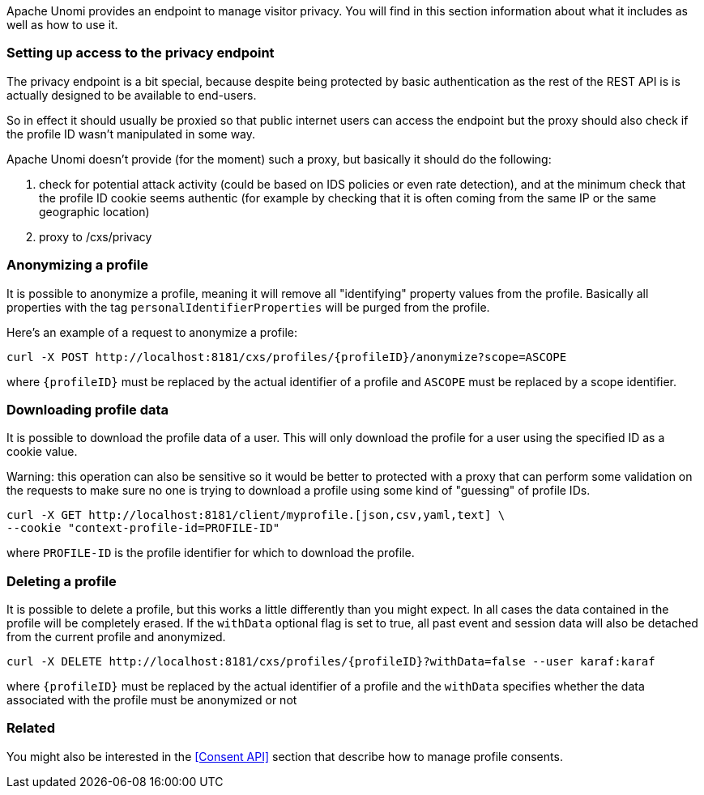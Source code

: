 //
// Licensed under the Apache License, Version 2.0 (the "License");
// you may not use this file except in compliance with the License.
// You may obtain a copy of the License at
//
//      http://www.apache.org/licenses/LICENSE-2.0
//
// Unless required by applicable law or agreed to in writing, software
// distributed under the License is distributed on an "AS IS" BASIS,
// WITHOUT WARRANTIES OR CONDITIONS OF ANY KIND, either express or implied.
// See the License for the specific language governing permissions and
// limitations under the License.
//
Apache Unomi provides an endpoint to manage visitor privacy. You will find in this section information about what it
includes as well as how to use it.

=== Setting up access to the privacy endpoint

The privacy endpoint is a bit special, because despite being protected by basic authentication as the rest of the REST
API is is actually designed to be available to end-users.

So in effect it should usually be proxied so that public internet users can access the endpoint but the proxy should
also check if the profile ID wasn't manipulated in some way.

Apache Unomi doesn't provide (for the moment) such a proxy, but basically it should do the following:

1. check for potential attack activity (could be based on IDS policies or even rate detection), and at the minimum check
that the profile ID cookie seems authentic (for example by checking that it is often coming from the same IP or the same
geographic location)
2. proxy to /cxs/privacy

=== Anonymizing a profile

It is possible to anonymize a profile, meaning it will remove all "identifying" property values from the profile.
Basically all properties with the tag `personalIdentifierProperties` will be purged from the profile.

Here's an example of a request to anonymize a profile:

[source]
----
curl -X POST http://localhost:8181/cxs/profiles/{profileID}/anonymize?scope=ASCOPE
----

where `{profileID}` must be replaced by the actual identifier of a profile
and `ASCOPE` must be replaced by a scope identifier.

=== Downloading profile data

It is possible to download the profile data of a user. This will only download the profile for a user using the
specified ID as a cookie value.

Warning: this operation can also be sensitive so it would be better to protected with a proxy that can perform some
validation on the requests to make sure no one is trying to download a profile using some kind of "guessing" of profile
IDs.

[source]
----
curl -X GET http://localhost:8181/client/myprofile.[json,csv,yaml,text] \
--cookie "context-profile-id=PROFILE-ID"
----

where `PROFILE-ID` is the profile identifier for which to download the profile.

=== Deleting a profile

It is possible to delete a profile, but this works a little differently than you might expect. In all cases the data
contained in the profile will be completely erased. If the `withData` optional flag is set to true, all past event and
session data will also be detached from the current profile and anonymized.

[source]
----
curl -X DELETE http://localhost:8181/cxs/profiles/{profileID}?withData=false --user karaf:karaf
----

where `{profileID}` must be replaced by the actual identifier of a profile
and the `withData` specifies whether the data associated with the profile must be anonymized or not

=== Related

You might also be interested in the <<Consent API>> section that describe how to manage profile consents.
